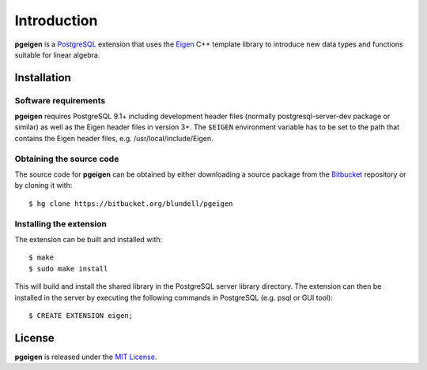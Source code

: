 ============
Introduction
============

**pgeigen** is a `PostgreSQL <http://www.postgresql.org/>`_ extension that uses 
the `Eigen <http://eigen.tuxfamily.org>`_ C++ template library to introduce new 
data types and functions suitable for linear algebra.

Installation
------------

Software requirements
~~~~~~~~~~~~~~~~~~~~~
**pgeigen** requires PostgreSQL 9.1+ including development header files (normally 
postgresql-server-dev package or similar) as well as the Eigen header files in
version 3+. The ``$EIGEN`` environment variable has to be set to the path
that contains the Eigen header files, e.g. /usr/local/include/Eigen.

Obtaining the source code
~~~~~~~~~~~~~~~~~~~~~~~~~
The source code for **pgeigen** can be obtained by either downloading a source package
from the `Bitbucket <https://bitbucket.org/aschreyer/pgeigen>`_ repository or
by cloning it with::

    $ hg clone https://bitbucket.org/blundell/pgeigen

Installing the extension
~~~~~~~~~~~~~~~~~~~~~~~~
The extension can be built and installed with::

    $ make
    $ sudo make install

This will build and install the shared library in the PostgreSQL server library
directory. The extension can then be installed in the server by executing the following
commands in PostgreSQL (e.g. psql or GUI tool)::

    $ CREATE EXTENSION eigen;


License
-------
**pgeigen** is released under the `MIT License <http://en.wikipedia.org/wiki/MIT_License>`_.